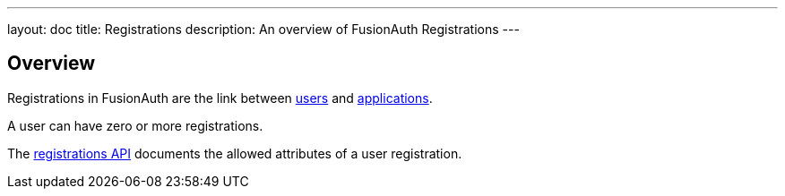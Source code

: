 ---
layout: doc
title: Registrations
description: An overview of FusionAuth Registrations
---

:sectnumlevels: 0

== Overview

Registrations in FusionAuth are the link between link:/docs/v1/tech/core-concepts/users[users] and link:/docs/v1/tech/core-concepts/applications[applications].

A user can have zero or more registrations. 

The link:/docs/v1/tech/apis/registrations[registrations API] documents the allowed attributes of a user registration.


